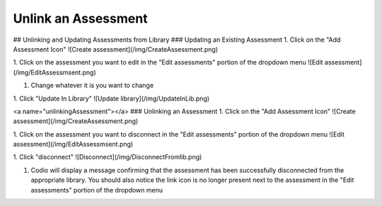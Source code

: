 .. _unlink-assessment:

Unlink an Assessment
====================

## Unlinking and Updating Assessments from Library
### Updating an Existing Assessment
1. Click on the "Add Assessment Icon"
![Create assessment](/img/CreateAssessment.png)

1. Click on the assessment you want to edit in the "Edit assessments" portion of the dropdown menu
![Edit assessment](/img/EditAssessmsent.png)

1. Change whatever it is you want to change

1. Click "Update In Library"
![Update library](/img/UpdateInLib.png)


<a name="unlinkingAssessment"></a>
### Unlinking an Assessment
1. Click on the "Add Assessment Icon"
![Create assessment](/img/CreateAssessment.png)

1. Click on the assessment you want to disconnect in the "Edit assessments" portion of the dropdown menu
![Edit assessment](/img/EditAssessmsent.png)

1. Click "disconnect"
![Disconnect](/img/DisconnectFromlib.png)

1. Codio will display a message confirming that the assessment has been successfully disconnected from the appropriate library. You should also notice the link icon is no longer present next to the assessment in the "Edit assessments" portion of the dropdown menu

